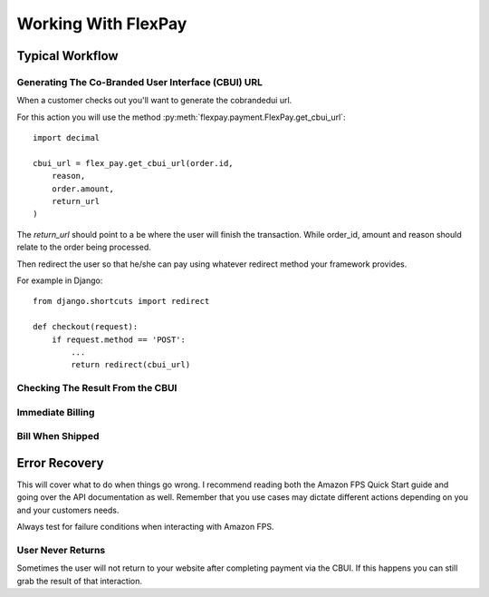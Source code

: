 Working With FlexPay
********************

Typical Workflow
================

Generating The Co-Branded User Interface (CBUI) URL
---------------------------------------------------

When a customer checks out you'll want to generate the cobrandedui url. 

For this action you will use the method :py:meth:`flexpay.payment.FlexPay.get_cbui_url`::
    
    import decimal
        
    cbui_url = flex_pay.get_cbui_url(order.id, 
        reason, 
        order.amount,
        return_url
    )
    
The `return_url` should point to a be where the user will finish the transaction. While order_id, amount and reason should relate to the order being processed.

Then redirect the user so that he/she can pay using whatever redirect method your framework provides.

For example in Django::
    
    from django.shortcuts import redirect
    
    def checkout(request):
        if request.method == 'POST':
            ...
            return redirect(cbui_url)

Checking The Result From the CBUI
---------------------------------

Immediate Billing
-----------------

Bill When Shipped
-----------------

Error Recovery
==============

This will cover what to do when things go wrong. I recommend reading both the Amazon FPS Quick Start guide and going over the API documentation as well. Remember that you use cases may dictate different actions depending on you and your customers needs.

Always test for failure conditions when interacting with Amazon FPS.

User Never Returns
------------------

Sometimes the user will not return to your website after completing payment via the CBUI. If this happens you can still grab the result of that interaction.